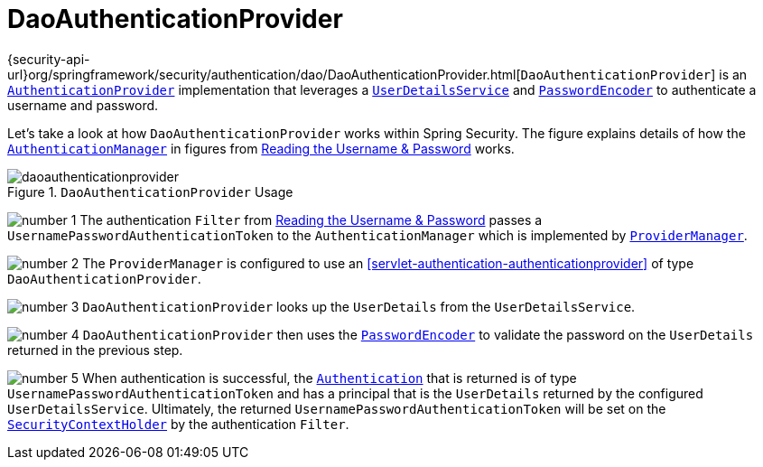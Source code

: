 [[servlet-authentication-daoauthenticationprovider]]
= DaoAuthenticationProvider
:figures: servlet/authentication/unpwd

{security-api-url}org/springframework/security/authentication/dao/DaoAuthenticationProvider.html[`DaoAuthenticationProvider`] is an <<servlet-authentication-authenticationprovider,`AuthenticationProvider`>> implementation that leverages a <<servlet-authentication-userdetailsservice,`UserDetailsService`>> and <<servlet-authentication-password-storage,`PasswordEncoder`>> to authenticate a username and password.

Let's take a look at how `DaoAuthenticationProvider` works within Spring Security.
The figure explains details of how the <<servlet-authentication-authenticationmanager,`AuthenticationManager`>> in figures from <<servlet-authentication-unpwd-input,Reading the Username & Password>> works.

.`DaoAuthenticationProvider` Usage
image::{figures}/daoauthenticationprovider.png[]

image:{icondir}/number_1.png[] The authentication `Filter` from <<servlet-authentication-unpwd-input,Reading the Username & Password>> passes a `UsernamePasswordAuthenticationToken` to the `AuthenticationManager` which is implemented by <<servlet-authentication-providermanager,`ProviderManager`>>.

image:{icondir}/number_2.png[] The `ProviderManager` is configured to use an <<servlet-authentication-authenticationprovider>> of type `DaoAuthenticationProvider`.

image:{icondir}/number_3.png[] `DaoAuthenticationProvider` looks up the `UserDetails` from the `UserDetailsService`.

image:{icondir}/number_4.png[] `DaoAuthenticationProvider` then uses the <<servlet-authentication-password-storage,`PasswordEncoder`>> to validate the password on the `UserDetails` returned in the previous step.

image:{icondir}/number_5.png[] When authentication is successful, the <<servlet-authentication-authentication,`Authentication`>> that is returned is of type `UsernamePasswordAuthenticationToken` and has a principal that is the `UserDetails` returned by the configured `UserDetailsService`.
Ultimately, the returned `UsernamePasswordAuthenticationToken` will be set on the <<servlet-authentication-securitycontextholder,`SecurityContextHolder`>> by the authentication `Filter`.
